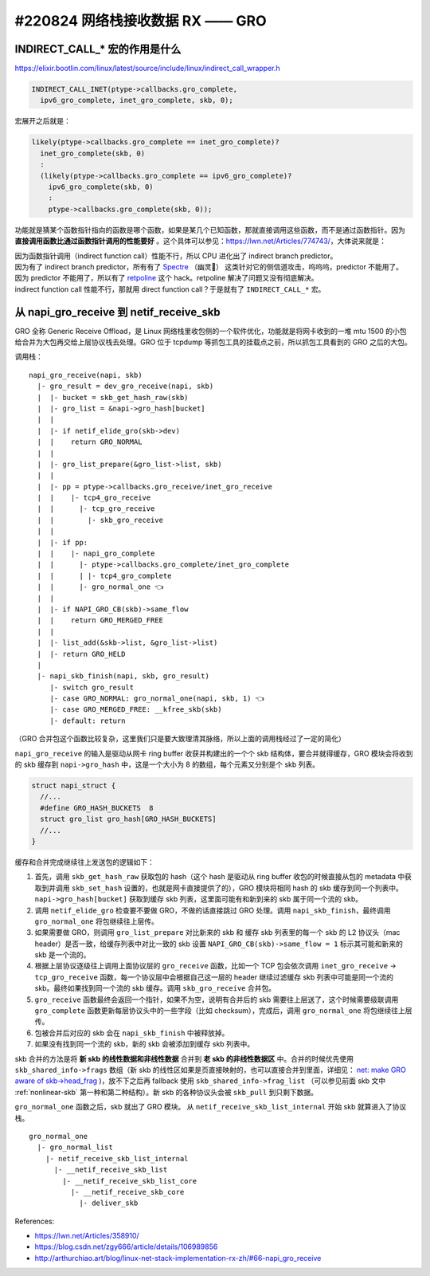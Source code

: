 #220824 网络栈接收数据 RX —— GRO
===========================================

INDIRECT_CALL_* 宏的作用是什么
-------------------------------------

https://elixir.bootlin.com/linux/latest/source/include/linux/indirect_call_wrapper.h

.. code-block:: c

  INDIRECT_CALL_INET(ptype->callbacks.gro_complete,
    ipv6_gro_complete, inet_gro_complete, skb, 0);

宏展开之后就是：

.. code-block:: c

  likely(ptype->callbacks.gro_complete == inet_gro_complete)?
    inet_gro_complete(skb, 0)
    :
    (likely(ptype->callbacks.gro_complete == ipv6_gro_complete)?
      ipv6_gro_complete(skb, 0)
      :
      ptype->callbacks.gro_complete(skb, 0));

功能就是猜某个函数指针指向的函数是哪个函数，如果是某几个已知函数，那就直接调用这些函数，而不是通过函数指针。因为 **直接调用函数比通过函数指针调用的性能要好** 。这个具体可以参见：https://lwn.net/Articles/774743/，大体说来就是：

| 因为函数指针调用（indirect function call）性能不行，所以 CPU 进化出了 indirect branch predictor。
| 因为有了 indirect branch predictor，所有有了 `Spectre <https://en.wikipedia.org/wiki/Spectre_(security_vulnerability)>`_ （幽灵👻） 这类针对它的侧信道攻击，呜呜呜，predictor 不能用了。
| 因为 predictor 不能用了，所以有了 `retpoline <https://support.google.com/faqs/answer/7625886>`_ 这个 hack。retpoline 解决了问题又没有彻底解决。
| indirect function call 性能不行，那就用 direct function call？于是就有了 ``INDIRECT_CALL_*`` 宏。

从 napi_gro_receive 到 netif_receive_skb
------------------------------------------

GRO 全称 Generic Receive Offload，是 Linux 网络栈里收包侧的一个软件优化，功能就是将网卡收到的一堆 mtu 1500 的小包给合并为大包再交给上层协议栈去处理。GRO 位于 tcpdump 等抓包工具的挂载点之前，所以抓包工具看到的 GRO 之后的大包。

.. image:: images/gro.svg

调用栈： ::

    napi_gro_receive(napi, skb)
      |- gro_result = dev_gro_receive(napi, skb)
      |  |- bucket = skb_get_hash_raw(skb)
      |  |- gro_list = &napi->gro_hash[bucket]
      |  |
      |  |- if netif_elide_gro(skb->dev)
      |  |    return GRO_NORMAL
      |  |
      |  |- gro_list_prepare(&gro_list->list, skb)
      |  |
      |  |- pp = ptype->callbacks.gro_receive/inet_gro_receive
      |  |    |- tcp4_gro_receive
      |  |      |- tcp_gro_receive
      |  |        |- skb_gro_receive
      |  |
      |  |- if pp:
      |  |    |- napi_gro_complete
      |  |      |- ptype->callbacks.gro_complete/inet_gro_complete
      |  |      | |- tcp4_gro_complete
      |  |      |- gro_normal_one 👈
      |  |
      |  |- if NAPI_GRO_CB(skb)->same_flow
      |  |    return GRO_MERGED_FREE
      |  |
      |  |- list_add(&skb->list, &gro_list->list)
      |  |- return GRO_HELD
      |
      |- napi_skb_finish(napi, skb, gro_result)
         |- switch gro_result
         |- case GRO_NORMAL: gro_normal_one(napi, skb, 1) 👈
         |- case GRO_MERGED_FREE: __kfree_skb(skb)
         |- default: return

（GRO 合并包这个函数比较复杂，这里我们只是要大致理清其脉络，所以上面的调用栈经过了一定的简化）

``napi_gro_receive`` 的输入是驱动从网卡 ring buffer 收获并构建出的一个个 skb 结构体，要合并就得缓存，GRO 模块会将收到的 skb 缓存到 ``napi->gro_hash`` 中，这是一个大小为 8 的数组，每个元素又分别是个 skb 列表。

.. code-block:: c

    struct napi_struct {
      //...
      #define GRO_HASH_BUCKETS	8
      struct gro_list gro_hash[GRO_HASH_BUCKETS]
      //...
    }

缓存和合并完成继续往上发送包的逻辑如下：

1. 首先，调用 ``skb_get_hash_raw`` 获取包的 hash（这个 hash 是驱动从 ring buffer 收包的时候直接从包的 metadata 中获取到并调用 ``skb_set_hash`` 设置的，也就是网卡直接提供了的），GRO 模块将相同 hash 的 skb 缓存到同一个列表中。 ``napi->gro_hash[bucket]`` 获取到缓存 skb 列表，这里面可能有和新到来的 skb 属于同一个流的 skb。
2. 调用 ``netif_elide_gro`` 检查要不要做 GRO，不做的话直接跳过 GRO 处理。调用 ``napi_skb_finish``，最终调用 ``gro_normal_one`` 将包继续往上层传。
3. 如果需要做 GRO，则调用 ``gro_list_prepare`` 对比新来的 skb 和 缓存 skb 列表里的每一个 skb 的 L2 协议头（mac header）是否一致，给缓存列表中对比一致的 skb 设置 ``NAPI_GRO_CB(skb)->same_flow = 1`` 标示其可能和新来的 skb 是一个流的。
4. 根据上层协议逐级往上调用上面协议层的 ``gro_receive`` 函数，比如一个 TCP 包会依次调用 ``inet_gro_receive`` -> ``tcp_gro_receive`` 函数，每一个协议层中会根据自己这一层的 header 继续过滤缓存 skb 列表中可能是同一个流的 skb。最终如果找到同一个流的 skb 缓存。调用 ``skb_gro_receive`` 合并包。
5. ``gro_receive`` 函数最终会返回一个指针，如果不为空，说明有合并后的 skb 需要往上层送了，这个时候需要级联调用 ``gro_complete`` 函数更新每层协议头中的一些字段（比如 checksum），完成后，调用 ``gro_normal_one`` 将包继续往上层传。
6. 包被合并后对应的 skb 会在 ``napi_skb_finish`` 中被释放掉。
7. 如果没有找到同一个流的 skb，新的 skb 会被添加到缓存 skb 列表中。

skb 合并的方法是将 **新 skb 的线性数据和非线性数据** 合并到 **老 skb 的非线性数据区** 中。合并的时候优先使用 ``skb_shared_info->frags`` 数组（新 skb 的线性区如果是页直接映射的，也可以直接合并到里面，详细见：   `net: make GRO aware of skb->head_frag <https://github.com/torvalds/linux/commit/d7e8883cfcf4851afe74fb380cc62b7fa9cf66ba>`_ )，放不下之后再 fallback 使用 ``skb_shared_info->frag_list`` （可以参见前面 skb 文中 :ref:`nonlinear-skb` 第一种和第二种结构）。新 skb 的各种协议头会被 ``skb_pull`` 到只剩下数据。

``gro_normal_one`` 函数之后，skb 就出了 GRO 模块。 从 ``netif_receive_skb_list_internal`` 开始 skb 就算进入了协议栈。 ::

    gro_normal_one
      |- gro_normal_list
        |- netif_receive_skb_list_internal
          |- __netif_receive_skb_list
            |- __netif_receive_skb_list_core
              |- __netif_receive_skb_core
                |- deliver_skb

References:

- https://lwn.net/Articles/358910/
- https://blog.csdn.net/zgy666/article/details/106989856
- http://arthurchiao.art/blog/linux-net-stack-implementation-rx-zh/#66-napi_gro_receive
